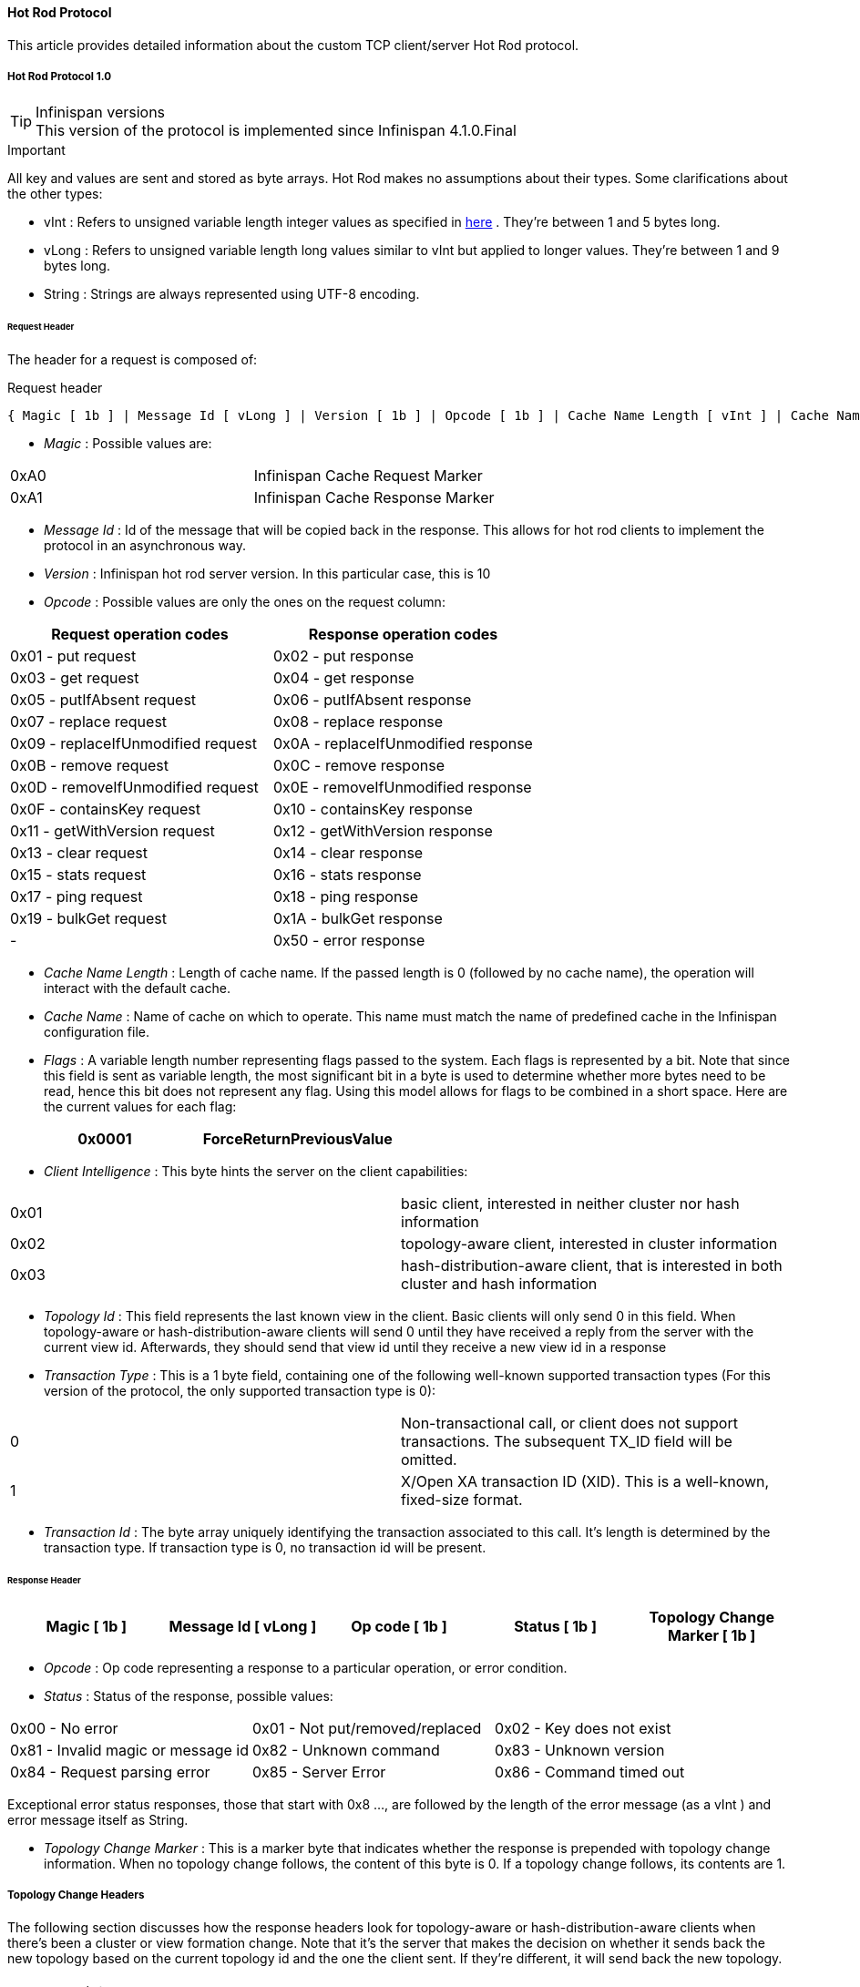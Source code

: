 ====  Hot Rod Protocol
This article provides detailed information about the custom TCP client/server Hot Rod protocol.

===== Hot Rod Protocol 1.0

.Infinispan versions
TIP: This version of the protocol is implemented since Infinispan 4.1.0.Final

.Important

All key and values are sent and stored as byte arrays. Hot Rod makes no assumptions about their types. Some clarifications about the other types:

*  vInt : Refers to unsigned variable length integer values as specified in link:$$http://lucene.apache.org/java/2_4_0/fileformats.html#VInt$$[here] . They're between 1 and 5 bytes long. 
*  vLong : Refers to unsigned variable length long values similar to vInt but applied to longer values. They're between 1 and 9 bytes long. 
*  String : Strings are always represented using UTF-8 encoding. 

====== Request Header

The header for a request is composed of:


.Request header
 { Magic [ 1b ] | Message Id [ vLong ] | Version [ 1b ] | Opcode [ 1b ] | Cache Name Length [ vInt ] | Cache Name [ string ] | Flags [ vInt ] | Client Intelligence [ 1b ] | Topology Id [ vInt ] | Transaction Type [ 1b ] | Transaction Id [ byte-array ] }



*  _Magic_ : Possible values are: 
|===============
| 0xA0 | Infinispan Cache Request Marker 
| 0xA1 | Infinispan Cache Response Marker 
|===============

*  _Message Id_ : Id of the message that will be copied back in the response. This allows for hot rod clients to implement the protocol in an asynchronous way. 
*  _Version_ : Infinispan hot rod server version. In this particular case, this is 10 
*  _Opcode_ : Possible values are only the ones on the request column: 

[options="header"]
|===============
|Request operation codes|Response operation codes
| 0x01 - put request | 0x02 - put response 
| 0x03 - get request | 0x04 - get response 
| 0x05 - putIfAbsent request | 0x06 - putIfAbsent response 
| 0x07 - replace request | 0x08 - replace response 
| 0x09 - replaceIfUnmodified request | 0x0A - replaceIfUnmodified response 
| 0x0B - remove request | 0x0C - remove response 
| 0x0D - removeIfUnmodified request | 0x0E - removeIfUnmodified response 
| 0x0F - containsKey request | 0x10 - containsKey response 
| 0x11 - getWithVersion request | 0x12 - getWithVersion response 
| 0x13 - clear request | 0x14 - clear response 
| 0x15 - stats request | 0x16 - stats response 
| 0x17 - ping request | 0x18 - ping response 
| 0x19 - bulkGet request | 0x1A - bulkGet response 
|-| 0x50 - error response 

|===============

*  _Cache Name Length_ : Length of cache name. If the passed length is 0 (followed by no cache name), the operation will interact with the default cache. 

*  _Cache Name_ : Name of cache on which to operate. This name must match the name of predefined cache in the Infinispan configuration file. 

*  _Flags_ : A variable length number representing flags passed to the system. Each flags is represented by a bit. Note that since this field is sent as variable length, the most significant bit in a byte is used to determine whether more bytes need to be read, hence this bit does not represent any flag. Using this model allows for flags to be combined in a short space. Here are the current values for each flag: 


|===============
| 0x0001 |ForceReturnPreviousValue

|===============



*  _Client Intelligence_ : This byte hints the server on the client capabilities: 

|===============
|  0x01 | basic client, interested in neither cluster nor hash information 
|  0x02 | topology-aware client, interested in cluster information 
|  0x03 | hash-distribution-aware client, that is interested in both cluster and hash information 
|===============

*  _Topology Id_ : This field represents the last known view in the client. Basic clients will only send 0 in this field. When topology-aware or hash-distribution-aware clients will send 0 until they have received a reply from the server with the current view id. Afterwards, they should send that view id until they receive a new view id in a response 


*  _Transaction Type_ : This is a 1 byte field, containing one of the following well-known supported transaction types (For this version of the protocol, the only supported transaction type is 0): 

|===============
| 0 | Non-transactional call, or client does not support transactions. The subsequent TX_ID field will be omitted. 
| 1 | X/Open XA transaction ID (XID). This is a well-known, fixed-size format. 
|===============

*  _Transaction Id_ : The byte array uniquely identifying the transaction associated to this call. It's length is determined by the transaction type. If transaction type is 0, no transaction id will be present. 

====== Response Header


|===============
| Magic [ 1b ] | Message Id [ vLong ] | Op code [ 1b ] | Status [ 1b ] | Topology Change Marker [ 1b ] 

|===============



*  _Opcode_ : Op code representing a response to a particular operation, or error condition. 


*  _Status_ : Status of the response, possible values: 


|===============
| 0x00 - No error | 0x01 - Not put/removed/replaced | 0x02 - Key does not exist 
| 0x81 - Invalid magic or message id | 0x82 - Unknown command | 0x83 - Unknown version 
| 0x84 - Request parsing error | 0x85 - Server Error | 0x86 - Command timed out 

|===============


Exceptional error status responses, those that start with 0x8 ..., are followed by the length of the error message (as a vInt ) and error message itself as String. 


*  _Topology Change Marker_ : This is a marker byte that indicates whether the response is prepended with topology change information. When no topology change follows, the content of this byte is 0. If a topology change follows, its contents are 1. 

===== Topology Change Headers
The following section discusses how the response headers look for topology-aware or hash-distribution-aware clients when there's been a cluster or view formation change. Note that it's the server that makes the decision on whether it sends back the new topology based on the current topology id and the one the client sent. If they're different, it will send back the new topology.

====== Topology-Aware Client Topology Change Header
This is what topology-aware clients receive as response header when a topology change is sent back:

[options="header"]
|===============
|Response header with topology change marker| Topology Id [ vInt ] | Num servers in topology [ vInt ] 
| m1: Host/IP length [ vInt ] | m1: Host/IP address [ string ] | m1: Port [ 2b - Unsigned Short ] 
| m2: Host/IP length [ vInt ] | m2: Host/IP address [ string ] | m2: Port [ 2b - Unsigned Short ] 
|...etc||

|===============



*  _Num servers in topology_ : Number of Infinispan Hot Rod servers running within the cluster. This could be a subset of the entire cluster if only a fraction of those nodes are running Hot Rod servers. 


*  _Host/IP address length_ : Length of hostname or IP address of individual cluster member that Hot Rod client can use to access it. Using variable length here allows for covering for hostnames, IPv4 and IPv6 addresses. 


*  _Host/IP address_ : String containing hostname or IP address of individual cluster member that Hot Rod client can use to access it. 


*  _Port_ : Port that Hot Rod clients can use to communicat with this cluster member. 

====== Distribution-Aware Client Topology Change Header
This is what hash-distribution-aware clients receive as response header when a topology change is sent back:

[options="header"]
|===============
|Response header with topology change marker| Topology Id [ vInt ] | Num Key Owners [ 2b - Unsigned Short ] | Hash Function Version [ 1b ] | Hash space size [ vInt ] |Num servers in topology [vInt]
| m1: Host/IP length [ vInt ] | m1: Host/IP address [ string ] | m1: Port [ 2b - unsigned short ] | m1: Hashcode [ 4b ] ||
| m2: Host/IP length [ vInt ] | m2: Host/IP address [ string ] | m2: Port [ 2b - unsigned short ] | m2: Hashcode [ 4b ] ||
|...etc|||||

|===============

It's important to note that since hash headers rely on the consistent hash algorithm used by the server and this is a factor of the cache interacted with, hash-distribution-aware headers can only be returned to operations that target a particular cache. Currently ping command does not target any cache (this is to change as per link:$$https://jira.jboss.org/jira/browse/ISPN-424$$[ISPN-424] , hence calls to ping command with hash-topology-aware client settings will return a hash-distribution-aware header with "Num Key Owners", "Hash Function Version", "Hash space size" and each individual host's hash code all set to 0. This type of header will also be returned as response to operations with hash-topology-aware client settings that are targeting caches that are not configured with distribution. 


*  _Number key owners_ : Globally configured number of copies for each Infinispan distributed key 


*  _Hash function version_ : Hash function version, pointing to a specific hash function in use. See <<sid-68355116,Hot Rod hash functions>> for details. 


*  _Hash space size_ : Modulus used by Infinispan for for all module arithmetic related to hash code generation. Clients will likely require this information in order to apply the correct hash calculation to the keys. 


*  _Num servers in topology_ : If virtual nodes are disabled, this number represents the number of Hot Rod servers in the cluster. If virtual nodes are enabled, this number represents all the virtual nodes in the cluster which are calculated as (num configured virtual nodes) * (num cluster members). Regardless of whether virtual nodes are configured or not, the number represented by this field indicates the number of 'host:port:hashId' tuples to be read in the response. 


*  _Hashcode_ : 32 bit integer representing the hashcode of a cluster member that a Hot Rod client can use indentify in which cluster member a key is located having applied the CSA to it. 

====== Operations
======= Get/Remove/ContainsKey/GetWithVersion


* Common request format:


|===============
|Header| Key Length [ vInt ] | Key [ byte-array ] 

|===============



*  _Key Length_ : Length of key. Note that the size of a vint can be up to 5 bytes which in theory can produce bigger numbers than Integer.MAX_VALUE . However, Java cannot create a single array that's bigger than Integer.MAX_VALUE, hence the protocol is limiting vint array lengths to Integer.MAX_VALUE. 


*  _Key_ : Byte array containing the key whose value is being requested. 


* Response status:

|===============
| 0x00 | success, if key present/retrieved/removed 
| 0x02 | if key does not exist 
|===============

* Get response:


|===============
|Header| Value Length [ vInt ] | Value [ byte-array ] 

|===============



*  _Value Length_ : Length of value 


*  _Value_ : The requested value. If key does not exist, status returned in 0x02. See encoding section for more info. 


*  Remove response: If ForceReturnPreviousValue has been passed, remove response will contain previous value (including value length) for that key. If the key does not exist or previous was null, value length would be 0. Otherwise, if no ForceReturnPreviousValue was sent, the response would be empty. 


*  ContainsKey response: Empty 


* GetWithVersion response:


|===============
|Header| Entry Version [ 8b ] | Value Length [ vInt ] | Value [ byte-array ] 

|===============



*  _Entry Version_ : Unique value of an existing entry's modification. The protocol does not mandate that entry_version values are sequential. They just need to be unique per update at the key level. 

======= BulkGet


* Request format:


|===============
|Header| Entry Count [ vInt ] 

|===============



*  _Entry Count_ : Maximum number of Infinispan entries to be returned by the server (entry == key + associated value). Needed to support CacheLoader.load(int). If 0 then all entries are returned (needed for CacheLoader.loadAll()). 


* Response:


|===============
|Header| More [ 1b ] |Key Size 1|Key 1|Value Size 1|Value 1| More [ 1b ] |Key Size 2|Key 2|Value Size 2|Value 2| More [ 1b ] ... 

|===============



*  _More_ : One byte representing whether more entries need to be read from the stream. So, when it's set to 1, it means that an entry followes, whereas when it's set to 0, it's the end of stream and no more entries are left to read. For more information on BulkGet look link:$$http://community.jboss.org/docs/DOC-15592$$[here] 

====== Put/PutIfAbsent/Replace


* Common request format:

|===============
|Header| Key Length [ vInt ] | Key [ byte-array ] | Lifespan [ vInt ] | Max Idle [ vInt ] | Value Length [ vInt ] | Value [ byte-array ] 

|===============



*  _Lifespan_ : Number of seconds that a entry during which the entry is allowed to life. If number of seconds is bigger than 30 days, this number of seconds is treated as UNIX time and so, represents the number of seconds since 1/1/1970. If set to 0, lifespan is unlimited. 


*  _Max Idle_ : Number of seconds that a entry can be idle before it's evicted from the cache. If 0, no max idle time. 


* Put response status:


**  0x00 if stored 


* Replace response status:


**  0x00 if stored 


**  0x01 if store did not happen because key does not exist 


* PutIfAbsent response status:


**  0x00 if stored 


**  0x01 if store did not happen because key was present 


*  Put/PutIfAbsent/Replace response: If ForceReturnPreviousValue has been passed, these responses will contain previous value (and corresponding value length) for that key. If the key does not exist or previous was null, value length would be 0. Otherwise, if no ForceReturnPreviousValue was sent, the response would be empty. 

======= ReplaceIfUnmodified


* Request format:


|===============
|Header| Key Length [ vInt ] | Key [ byte-array ] | Lifespan [ vInt ] | Max Idle [ vInt ] | Entry Version [ 8b ] | Value Length [ vInt ] | Value [ byte-array ] 

|===============



*  _Entry Version_ : Use the value returned by GetWithVersion operation. 


* Response status


**  0x00 status if replaced/removed 


**  0x01 status if replace/remove did not happen because key had been modified 


**  0x02 status if key does not exist 


*  Response: If ForceReturnPreviousValue has been passed, this responses will contain previous value (and corresponding value length) for that key. If the key does not exist or previous was null, value length would be 0. Otherwise, if no ForceReturnPreviousValue was sent, the response would be empty. 

======= RemoveIfUnmodified


* Request format:


|===============
|Header| Key Length [ vInt ] | Key [ byte-array ] | Entry Version [ 8b ] 

|===============



* Response status


**  0x00 status if replaced/removed 


**  0x01 status if replace/remove did not happen because key had been modified 


**  0x02 status if key does not exist 


*  Response: If ForceReturnPreviousValue has been passed, this responses will contain previous value (and corresponding value length) for that key. If the key does not exist or previous was null, value length would be 0. Otherwise, if no ForceReturnPreviousValue was sent, the response would be empty. 

======= Clear


* Request format:


|===============
|Header

|===============



* Response status:


**  0x00 status if infinispan was cleared 

====== Stats

Returns a summary of all available statistics. For each statistic returned, a name and a value is returned both in String UTF-8 format. The supported stats are the following:

[options="header"]
|===============
|Name|Explanation
| timeSinceStart |Number of seconds since Hot Rod started.
| currentNumberOfEntries |Number of entries currently in the Hot Rod server.
| totalNumberOfEntries |Number of entries stored in Hot Rod server.
| stores |Number of put operations.
| retrievals |Number of get operations.
| hits |Number of get hits.
| misses |Number of get misses.
| removeHits |Number of removal hits.
| removeMisses |Number of removal misses.

|===============



* Response


|===============
|Header| Number of stats [ vInt ] | Name1 length [ vInt ] | Name1 [ string ] | Value1 length [ vInt ] | Value1 [ String ] |Name2 length|Name2|Value2 length|Value2|...

|===============



*  _Number of stats_ : Number of individual stats returned 


*  _Name length_ : Length of named statistic 


*  _Name_ : String containing statistic name 


*  _Value length_ : Length of value field 


*  _Value_ : String containing statistic value. 

====== Ping

Application level request to see if the server is available.


* Response status:


** 0x00 - if no errors 

===== Error Handling


|===============
|Response header| Error Message Length vInt | Error Message string 

|===============


Response header contains error op code response and corresponding error status number as well as the following two:


*  _Error Message Length_ : Length of error message 


*  _Error message_ : Error message. In the case of 0x84 , this error field contains the latest version supported by the hot rod server. Length is defined by total body length. 

====== Multi-Get Operations
A multi-get operation is a form of get operation that instead of requesting a single key, requests a set of keys. The Hot Rod protocol does not include such operation but remote Hot Rod clients could easily implement this type of operations by either parallelizing/pipelining individual get requests. Another possibility would be for remote clients to use async or non-blocking get requests. For example, if a client wants N keys, it could send send N async get requests and then wait for all the replies. Finally, multi-get is not to be confused with bulk-get operations. In bulk-gets, either all or a number of keys are retrieved, but the client does not know which keys to retrieve, whereas in multi-get, the client defines which keys to retrieve.

====== Example - Put request


* Coded request

[options="header"]
|===============
|Byte|0|1|2|3|4|5|6|7
|8| 0xA0 | 0x09 | 0x41 | 0x01 | 0x07 | 0x4D ('M') | 0x79 ('y') | 0x43 ('C') 
|16| 0x61 ('a') | 0x63 ('c') | 0x68 ('h') | 0x65 ('e') | 0x00 | 0x03 | 0x00 | 0x00 
|24| 0x00 | 0x05 | 0x48 ('H') | 0x65 ('e') | 0x6C ('l') | 0x6C ('l') | 0x6F ('o') | 0x00 
|32| 0x00 | 0x05 | 0x57 ('W') | 0x6F ('o') | 0x72 ('r') | 0x6C ('l') | 0x64 ('d') | 

|===============



* Field explanation

[options="header"]
|===============
|Field Name|Value|Field Name|Value
|Magic (0)| 0xA0 |Message Id (1)| 0x09 
|Version (2)| 0x41 |Opcode (3)| 0x01 
|Cache name length (4)| 0x07 |Cache name(5-11)| 'MyCache' 
|Flag (12)| 0x00 |Client Intelligence (13)| 0x03 
|Topology Id (14)| 0x00 |Transaction Type (15)| 0x00 
|Transaction Id (16)| 0x00 |Key field length (17)| 0x05 
|Key (18 - 22)| 'Hello' |Lifespan (23)| 0x00 
|Max idle (24)| 0x00 |Value field length (25)| 0x05 
|Value (26-30)| 'World' ||

|===============



* Coded response

[options="header"]
|===============
|Byte|0|1|2|3|4|5|6|7
|8| 0xA1 | 0x09 | 0x01 | 0x00 | 0x00 | | | 

|===============



* Field Explanation

[options="header"]
|===============
|Field Name|Value|Field Name|Value
|Magic (0)| 0xA1 |Message Id (1)| 0x09 
|Opcode (2)| 0x01 |Status (3)| 0x00 
|Topology change marker (4)| 0x00 | |

|===============

===== Hot Rod Protocol 1.1

.Infinispan versions
TIP: This version of the protocol is implemented since Infinispan 5.1.0.FINAL

====== Request Header
The `version` field in the header is updated to 11.

====== Hash-Distribution-Aware Client Topology Change Header

.Updated for 1.1
IMPORTANT: This section has been modified to be more efficient when talking to distributed caches with virtual nodes enabled.

This is what hash-distribution-aware clients receive as response header when a topology change is sent back:

[options="header"]
|===============
|Response header with topology change marker| Topology Id [ vInt ] | Num Key Owners [ 2b - Unsigned Short ] | Hash Function Version [ 1b ] | Hash space size [ vInt ] |Num servers in topology [vInt]| Num Virtual Nodes Owners [ vInt ] 
| m1: Host/IP length [ vInt ] | m1: Host/IP address [ string ] | m1: Port [ 2b - unsigned short ] | m1: Hashcode [ 4b ] |||
| m2: Host/IP length [ vInt ] | m2: Host/IP address [ string ] | m2: Port [ 2b - unsigned short ] | m1: Hashcode [ 4b ] |||
|...etc||||||

|===============

*  _Number key owners_ : Globally configured number of copies for each Infinispan distributed key. If the cache is not configured with distribution, this field will return 0. 

*  _Hash function version_ : Hash function version, pointing to a specific hash function in use. See <<sid-68355116,Hot Rod hash functions>> for details. If cache is not configured with distribution, this field will contain 0 . 

*  _Hash space size_ : Modulus used by Infinispan for for all module arithmetic related to hash code generation. Clients will likely require this information in order to apply the correct hash calculation to the keys. If cache is not configured with distribution, this field will contain 0 . 

*  _Num servers in topology_ : Represents the number of servers in the Hot Rod cluster which represents the number of host:port pairings to be read in the header. 

*  _Number virtual nodes_ : Field added in version 1.1 of the protocol that represents the number of configured virtual nodes. If no virtual nodes are configured or the cache is not configured with distribution, this field will contain 0 . 

====== Server node hash code calculation

Adding support for virtual nodes has made version 1.0 of the Hot Rod protocol impractical due to bandwidth it would have taken to return hash codes for all virtual nodes in the clusters (this number could easily be in the millions). So, as of version 1.1 of the Hot Rod protocol, clients are given the base hash id or hash code of each server, and then they have to calculate the real hash position of each server both with and without virtual nodes configured. Here are the rules clients should follow when trying to calculate a node's hash code:


$$1.$$  With _virtual nodes disabled_ : Once clients have received the base hash code of the server, they need to normalize it in order to find the exact position of the hash wheel. The process of normalization involves passing the base hash code to the hash function, and then do a small calculation to avoid negative values. The resulting number is the node's position in the hash wheel: 

[source,java]
----
public static int getNormalizedHash(int nodeBaseHashCode, Hash hashFct) {
   return hashFct.hash(nodeBaseHashCode) & Integer.MAX_VALUE; // make sure no negative numbers are involved.
}
----


$$2.$$  With _virtual nodes enabled_ : In this case, each node represents N different virtual nodes, and to calculate each virtual node's hash code, we need to take the the range of numbers between 0 and N-1 and apply the following logic: 


* For virtual node with 0 as id, use the technique used to retrieve a node's hash code, as shown in the previous section.

* For virtual nodes from 1 to N-1 ids, execute the following logic:

[source,java]
----
public static int virtualNodeHashCode(int nodeBaseHashCode, int id, Hash hashFct) {
   int virtualNodeBaseHashCode = id;
   virtualNodeBaseHashCode = 31 * virtualNodeBaseHashCode + nodeBaseHashCode;
   return getNormalizedHash(virtualNodeBaseHashCode, hashFct);
}
----

===== Hot Rod Protocol 1.2

.Infinispan versions
TIP: This version of the protocol is implemented since Infinispan 5.2.0.Final. Since Infinispan 5.3.0, HotRod supports encryption via SSL. However, since this only affects the transport, the version number of the protocol has not been incremented.

====== Request Header
The `version` field in the header is updated to 12.

==== Hot Rod Hash Functions
Infinispan makes use of a consistent hash function to place nodes on a hash wheel, and to place keys of entries on the same wheel to determine where entries live.

In Infinispan 4.2 and earlier, the hash space was hardcoded to 10240, but since 5.0, the hash space is link:$$http://download.oracle.com/javase/6/docs/api/java/lang/Integer.html#MAX_VALUE$$[Integer.MAX_INT] . Please note that since Hot Rod clients should not assume a particular hash space by default, everytime a hash-topology change is detected, this value is sent back to the client via the Hot Rod protocol. 

When interacting with Infinispan via the Hot Rod protocol, it is mandated that keys (and values) are byte arrays, to ensure platform neutral behavior.  As such, smart-clients which are aware of hash distribution on the backend would need to be able to calculate the hash codes of such byte array keys, again in a platform-neutral manner. To this end, the hash functions used by Infinispan are versioned and documented, so that it can be re-implemented by non-Java clients if needed.

The version of the hash function in use is provided in the Hot Rod protocol, as the hash function version parameter. 

.  Version 1 (single byte, 0x01) The initial version of the hash function in use is link:$$https://github.com/infinispan/infinispan/blob/master/core/src/main/java/org/infinispan/util/hash/MurmurHash2.java$$[Austin Appleby's MurmurHash 2.0 algorithm] , a fast, non-cryptographic hash that exhibits excellent distribution, collision resistance and avalanche behavior.  The specific version of the algorithm used is the slightly slower, endian-neutral version that allows consistent behavior across both big- and little-endian CPU architectures.  Infinispan's version also hard-codes the hash seed as -1. For details of the algorithm, please visit link:$$http://sites.google.com/site/murmurhash/$$[Austin Appleby's MurmurHash 2.0 page] .  Other implementations are detailed on link:$$http://en.wikipedia.org/wiki/MurmurHash$$[Wikipedia] . This hash function was the default one used by the Hot Rod server until Infinispan 4.2.1. 

.  Version 2 (single byte, 0x02) Since Infinispan 5.0, a new hash function is used by default which is link:$$https://github.com/infinispan/infinispan/blob/master/core/src/main/java/org/infinispan/util/hash/MurmurHash3.java$$[Austin Appleby's MurmurHash 3.0 algorithm] . Detailed information about the hash function can be found in this link:$$http://code.google.com/p/smhasher/wiki/MurmurHash3$$[wiki] . Compared to 2.0, it provides better performance and spread. 

